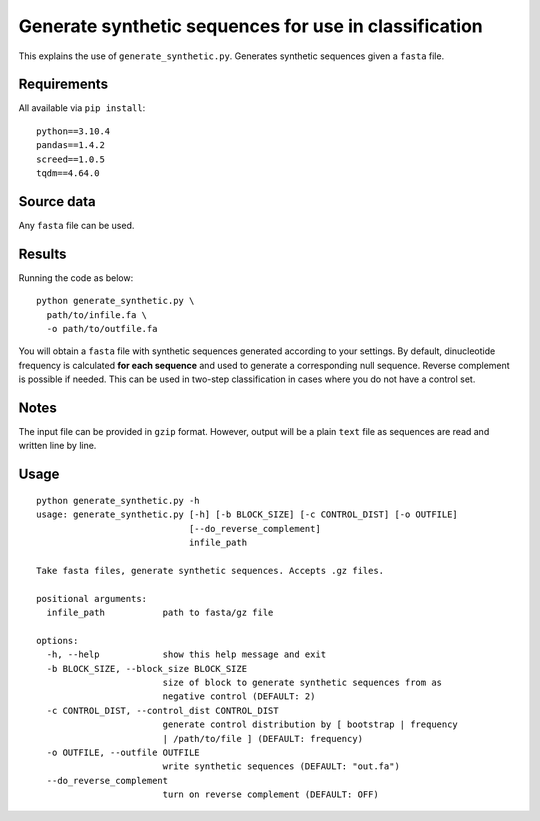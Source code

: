 Generate synthetic sequences for use in classification
======================================================

This explains the use of ``generate_synthetic.py``. Generates synthetic sequences given a ``fasta`` file.

Requirements
------------

All available via ``pip install``::

  python==3.10.4
  pandas==1.4.2
  screed==1.0.5
  tqdm==4.64.0

Source data
-----------

Any ``fasta`` file can be used.

Results
-------

Running the code as below::

  python generate_synthetic.py \
    path/to/infile.fa \
    -o path/to/outfile.fa

You will obtain a ``fasta`` file with synthetic sequences generated according to your settings. By default, dinucleotide frequency is calculated **for each sequence** and used to generate a corresponding null sequence. Reverse complement is possible if needed. This can be used in two-step classification in cases where you do not have a control set.

Notes
-----

The input file can be provided in ``gzip`` format. However, output will be a plain ``text`` file as sequences are read and written line by line.

Usage
-----

::

  python generate_synthetic.py -h
  usage: generate_synthetic.py [-h] [-b BLOCK_SIZE] [-c CONTROL_DIST] [-o OUTFILE]
                               [--do_reverse_complement]
                               infile_path

  Take fasta files, generate synthetic sequences. Accepts .gz files.

  positional arguments:
    infile_path           path to fasta/gz file

  options:
    -h, --help            show this help message and exit
    -b BLOCK_SIZE, --block_size BLOCK_SIZE
                          size of block to generate synthetic sequences from as
                          negative control (DEFAULT: 2)
    -c CONTROL_DIST, --control_dist CONTROL_DIST
                          generate control distribution by [ bootstrap | frequency
                          | /path/to/file ] (DEFAULT: frequency)
    -o OUTFILE, --outfile OUTFILE
                          write synthetic sequences (DEFAULT: "out.fa")
    --do_reverse_complement
                          turn on reverse complement (DEFAULT: OFF)

